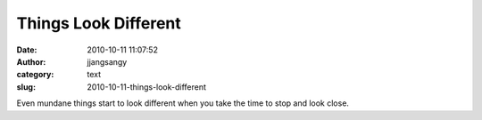 Things Look Different
#####################
:date: 2010-10-11 11:07:52
:author: jjangsangy
:category: text
:slug: 2010-10-11-things-look-different

|image0|



Even mundane things start to look different when you take the time to
stop and look close.

.. |image0| image:: http://dl.dropbox.com/u/2489110/20101010%20-%20_MG_7628.jpg
